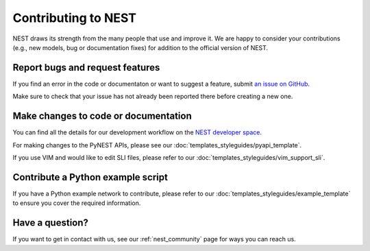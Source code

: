 Contributing to NEST
====================

NEST draws its strength from the many people that use and improve it. We
are happy to consider your contributions (e.g., new models, bug or
documentation fixes) for addition to the official version of NEST.

Report bugs and request features
--------------------------------

If you find an error in the code or documentaton or want to suggest a feature, submit `an issue on GitHub
<https://github.com/nest/nest-simulator/issues>`_.

Make sure to check that your issue has not already been reported there before creating a new one.

Make changes to code or documentation
-------------------------------------

You can find all the details for our development workflow on the `NEST developer space <http://nest.github.io/nest-simulator>`_.

For making changes to the PyNEST APIs, please see our :doc:`templates_styleguides/pyapi_template`.

If you use VIM and would like to edit SLI files, please refer to our :doc:`templates_styleguides/vim_support_sli`.

Contribute a Python example script
----------------------------------

If you have a Python example network to contribute, please refer to our :doc:`templates_styleguides/example_template` to ensure you cover the required information.

Have a question?
----------------

If you want to get in contact with us, see our :ref:`nest_community` page for ways you can reach us.
